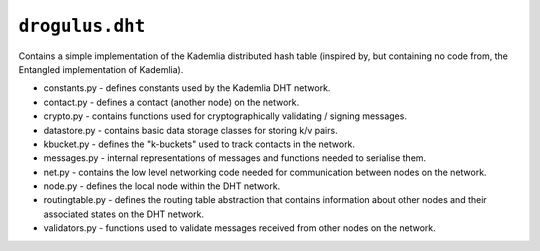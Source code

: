 ``drogulus.dht``
================

Contains a simple implementation of the Kademlia distributed hash table (inspired by, but containing no code from, the Entangled implementation of Kademlia).

* constants.py - defines constants used by the Kademlia DHT network.
* contact.py - defines a contact (another node) on the network.
* crypto.py - contains functions used for cryptographically validating / signing messages.
* datastore.py - contains basic data storage classes for storing k/v pairs.
* kbucket.py - defines the "k-buckets" used to track contacts in the network.
* messages.py - internal representations of messages and functions needed to serialise them.
* net.py - contains the low level networking code needed for communication between nodes on the network.
* node.py - defines the local node within the DHT network.
* routingtable.py - defines the routing table abstraction that contains information about other nodes and their associated states on the DHT network.
* validators.py - functions used to validate messages received from other nodes on the network.

